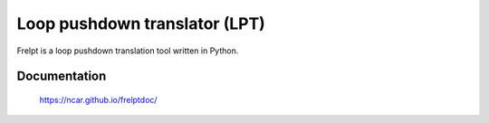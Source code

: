 Loop pushdown translator (LPT)
=================================

Frelpt is a loop pushdown translation tool written in Python.

Documentation
----------------

    https://ncar.github.io/frelptdoc/
